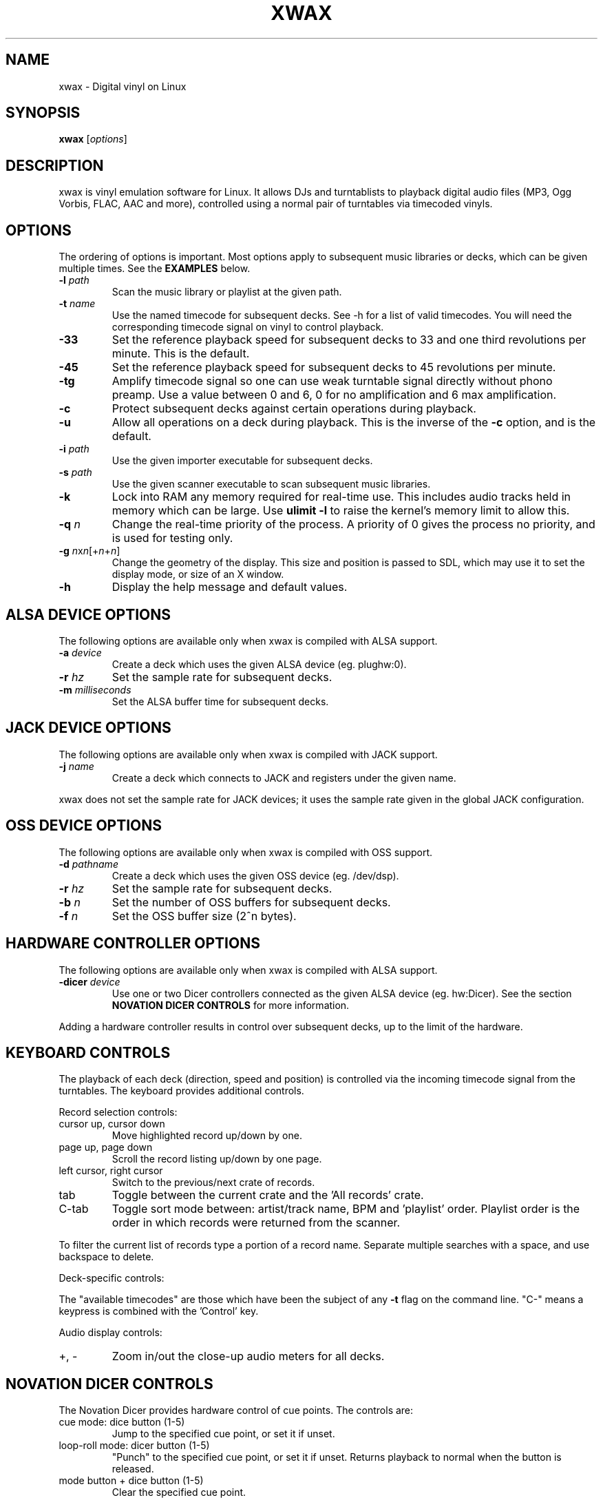 .TH XWAX "1"

.SH NAME
xwax \- Digital vinyl on Linux

.SH SYNOPSIS
.B xwax
[\fIoptions\fR]

.SH DESCRIPTION

.P
xwax is vinyl emulation software for Linux. It allows DJs and
turntablists to playback digital audio files (MP3, Ogg Vorbis, FLAC,
AAC and more), controlled using a normal pair of turntables via
timecoded vinyls.

.SH OPTIONS

.P
The ordering of options is important. Most options apply to
subsequent music libraries or decks, which can be given multiple times.
See the
.B EXAMPLES
below.

.TP
.B \-l \fIpath\fR
Scan the music library or playlist at the given path.

.TP
.B \-t \fIname\fR
Use the named timecode for subsequent decks. See \-h for a list of
valid timecodes. You will need the corresponding timecode signal on
vinyl to control playback.

.TP
.B \-33
Set the reference playback speed for subsequent decks to 33 and one
third revolutions per minute. This is the default.

.TP
.B \-45
Set the reference playback speed for subsequent decks to 45
revolutions per minute.

.TP
.B \-tg
Amplify timecode signal so one can use weak turntable signal directly
without phono preamp. Use a value between 0 and 6, 0 for no
amplification and 6 max amplification.

.TP
.B \-c
Protect subsequent decks against certain operations during
playback.

.TP
.B \-u
Allow all operations on a deck during playback. This is the inverse
of the
.B \-c
option, and is the default.

.TP
.B \-i \fIpath\fR
Use the given importer executable for subsequent decks.

.TP
.B \-s \fIpath\fR
Use the given scanner executable to scan subsequent music libraries.

.TP
.B \-k
Lock into RAM any memory required for real-time use.
This includes audio tracks held in memory which can be large.
Use
.B ulimit \-l
to raise the kernel's memory limit to allow this.

.TP
.B \-q \fIn\fR
Change the real-time priority of the process. A priority of 0 gives
the process no priority, and is used for testing only.

.TP
.B \-g \fIn\fRx\fIn\fR[+\fIn\fR+\fIn\fR]
Change the geometry of the display. This size and position is passed
to SDL, which may use it to set the display mode, or size of an X window.

.TP
.B \-h
Display the help message and default values.

.SH "ALSA DEVICE OPTIONS"

.P
The following options are available only when xwax is compiled with
ALSA support.

.TP
.B \-a \fIdevice\fR
Create a deck which uses the given ALSA device (eg. plughw:0).

.TP
.B \-r \fIhz\fR
Set the sample rate for subsequent decks.

.TP
.B \-m \fImilliseconds\fR
Set the ALSA buffer time for subsequent decks.

.SH "JACK DEVICE OPTIONS"

.P
The following options are available only when xwax is compiled with
JACK support.

.TP
.B \-j \fIname\fR
Create a deck which connects to JACK and registers under the given
name.

.P
xwax does not set the sample rate for JACK devices; it uses the sample
rate given in the global JACK configuration.

.SH "OSS DEVICE OPTIONS"

.P
The following options are available only when xwax is compiled with
OSS support.

.TP
.B \-d \fIpathname\fR
Create a deck which uses the given OSS device (eg. /dev/dsp).

.TP
.B \-r \fIhz\fR
Set the sample rate for subsequent decks.

.TP
.B \-b \fIn\fR
Set the number of OSS buffers for subsequent decks.

.TP
.B \-f \fIn\fR
Set the OSS buffer size (2^n bytes).

.SH HARDWARE CONTROLLER OPTIONS

.P
The following options are available only when xwax is compiled
with ALSA support.

.TP
.B \-dicer \fIdevice\fR
Use one or two Dicer controllers connected as the given ALSA device
(eg. hw:Dicer). See the section
.B NOVATION DICER CONTROLS
for more information.

.P
Adding a hardware controller results in control over subsequent decks,
up to the limit of the hardware.

.SH KEYBOARD CONTROLS

.P
The playback of each deck (direction, speed and position) is
controlled via the incoming timecode signal from the turntables.
The keyboard provides additional controls.

.P
Record selection controls:

.TP
cursor up, cursor down
Move highlighted record up/down by one.

.TP
page up, page down
Scroll the record listing up/down by one page.

.TP
left cursor, right cursor
Switch to the previous/next crate of records.

.TP
tab
Toggle between the current crate and the 'All records' crate.

.TP
C-tab
Toggle sort mode between: artist/track name, BPM and 'playlist'
order. Playlist order is the order in which records were returned
from the scanner.

.P
To filter the current list of records type a portion of a record
name. Separate multiple searches with a space, and use backspace to
delete.

.P
Deck-specific controls:

.TS
l l l l.
Deck 0	Deck 1	Deck 2
F1	F5	F9	Load currently selected track to this deck
F2	F6	F10	Reset start of track to the current position
F3	F7	F11	Toggle timecode control on/off
C-F3	C-F7	C-F11	Cycle between available timecodes
.TE

.P
The "available timecodes" are those which have been the subject of any
.B \-t
flag on the command line. "C-" means a keypress is combined with
the 'Control' key.

Audio display controls:

.TP
+, \-
Zoom in/out the close-up audio meters for all decks.

.SH NOVATION DICER CONTROLS

.P
The Novation Dicer provides hardware control of cue points. The controls
are:

.TP
cue mode: dice button (1-5)
Jump to the specified cue point, or set it if unset.

.TP
loop-roll mode: dicer button (1-5)
"Punch" to the specified cue point, or set it if unset. Returns playback
to normal when the button is released.

.TP
mode button + dice button (1-5)
Clear the specified cue point.

.P
The dice buttons are lit to show that the corresponding cue point is
set.

.SH EXAMPLES

.P
2-deck setup using one directory of music and OSS devices:
.sp
.RS
xwax \-l ~/music \-d /dev/dsp \-d /dev/dsp1
.RE

.P
As above, but using ALSA devices:
.sp
.RS
xwax \-l ~/music \-d hw:0 \-d hw:1
.RE

.P
2-deck setup using a different timecode on each deck:
.sp
.RS
xwax \-l ~/music \-t serato_2a \-d hw:0 \-t mixvibes_v2 \-d hw:1
.RE

.P
As above, but with the second deck at 45 RPM:
.sp
.RS
xwax \-l ~/music \-t serato_2a \-d hw:0 \-t mixvibes_v2 \-45 \-d hw:1
.RE

.P
Default to the same timecode, but allow switching at runtime:
.sp
.RS
xwax \-l ~/music \-t serato_2a \-t mixvibes_v2 \-d hw:0 \-d hw:1
.RE

.P
3-deck setup with the third deck at a higher sample rate:
.sp
.RS
xwax \-l ~/music \-r 48000 \-a hw:0 \-a hw:1 \-r 96000 \-a hw:2
.RE

.P
Using all three device types simultaneously, one deck on each:
.sp
.RS
xwax \-l ~/music \-a hw:0 \-d /dev/dsp1 \-j jack0
.RE

.P
Scan multiple music libraries:
.sp
.RS
xwax \-l ~/music \-l ~/sounds \-l ~/mixes \-a hw:0
.RE

.P
Scan a second music library using a custom script:
.sp
.RS
xwax \-l ~/music \-i ./custom-scan \-l ~/sounds \-a hw:0
.RE

.P
Control two decks with Dicer hardware:
.sp
.RS
xwax \-dicer hw:Dicer \-a hw:0 \-a hw:1
.RE

.SH HOMEPAGE
http://xwax.org/

.SH AUTHOR
Mark Hills <mark@xwax.org>
